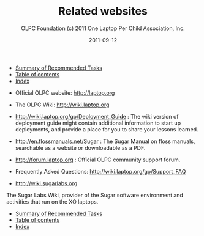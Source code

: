 #+TITLE: Related websites
#+AUTHOR: OLPC Foundation (c) 2011 One Laptop Per Child Association, Inc.
#+DATE: 2011-09-12
#+OPTIONS: toc:nil

#+HTML: <div class="menu">
- [[file:olpc-deployment-guide-summary-of-recommended-tasks.org][Summary of Recommended Tasks]]
- [[file:index.org][Table of contents]]
- [[file:theindex.org][Index]]
#+HTML: </div>

- Official OLPC website: http://laptop.org

- The OLPC Wiki: http://wiki.laptop.org

- http://wiki.laptop.org/go/Deployment_Guide : The wiki version of
  deployment guide might contain additional information to start up
  deployments, and provide a place for you to share your lessons learned.

- http://en.flossmanuals.net/Sugar : The Sugar Manual on floss manuals,
  searchable as a website or downloadable as a PDF.

- http://forum.laptop.org : Official OLPC community support forum.

- Frequently Asked Questions: http://wiki.laptop.org/go/Support_FAQ

- http://wiki.sugarlabs.org

The Sugar Labs Wiki, provider of the Sugar software environment and
activities that run on the XO laptops.

#+HTML: <div class="menu">
- [[file:olpc-deployment-guide-summary-of-recommended-tasks.org][Summary of Recommended Tasks]]
- [[file:index.org][Table of contents]]
- [[file:theindex.org][Index]]
#+HTML: </div>
